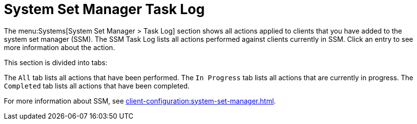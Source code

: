 [[ssm_task_log]]
= System Set Manager Task Log

The menu:Systems[System Set Manager > Task Log] section shows all actions applied to clients that you have added to the system set manager (SSM).
The SSM Task Log lists all actions performed against clients currently in SSM.
Click an entry to see more information about the action.

This section is divided into tabs:

The [guimenu]``All`` tab lists all actions that have been performed.
The [guimenu]``In Progress`` tab lists all actions that are currently in progress.
The [guimenu]``Completed`` tab lists all actions that have been completed.

For more information about SSM, see xref:client-configuration:system-set-manager.adoc[].

